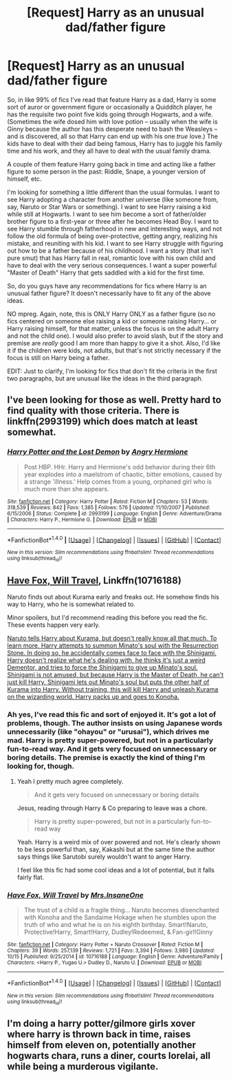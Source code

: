 #+TITLE: [Request] Harry as an unusual dad/father figure

* [Request] Harry as an unusual dad/father figure
:PROPERTIES:
:Author: NouvelleVoix
:Score: 21
:DateUnix: 1509604677.0
:DateShort: 2017-Nov-02
:FlairText: Request
:END:
So, in like 99% of fics I've read that feature Harry as a dad, Harry is some sort of auror or government figure or occasionally a Quidditch player, he has the requisite two point five kids going through Hogwarts, and a wife. (Sometimes the wife dosed him with love potion -- usually when the wife is Ginny because the author has this desperate need to bash the Weasleys -- and is discovered, all so that Harry can end up with his one /true/ love.) The kids have to deal with their dad being famous, Harry has to juggle his family time and his work, and they all have to deal with the usual family drama.

A couple of them feature Harry going back in time and acting like a father figure to some person in the past: Riddle, Snape, a younger version of himself, etc.

I'm looking for something a little different than the usual formulas. I want to see Harry adopting a character from another universe (like someone from, say, Naruto or Star Wars or something). I want to see Harry raising a kid while still at Hogwarts. I want to see him become a sort of father/older brother figure to a first-year or three after he becomes Head Boy. I want to see Harry stumble through fatherhood in new and interesting ways, and not follow the old formula of being over-protective, getting angry, realizing his mistake, and reuniting with his kid. I want to see Harry struggle with figuring out how to be a father because of his childhood. I want a story (that isn't pure smut) that has Harry fall in real, romantic love with his own child and have to deal with the very serious consequences. I want a super powerful "Master of Death" Harry that gets saddled with a kid for the first time.

So, do you guys have any recommendations for fics where Harry is an unusual father figure? It doesn't necessarily have to fit any of the above ideas.

NO mpreg. Again, note, this is ONLY Harry ONLY as a father figure (so no fics centered on someone else raising a kid or someone raising Harry... or Harry raising himself, for that matter, unless the focus is on the adult Harry and not the child one). I would also prefer to avoid slash, but if the story and premise are /really/ good I am more than happy to give it a shot. Also, I'd like it if the children were kids, not adults, but that's not strictly necessary if the focus is still on Harry being a father.

EDIT: Just to clarify, I'm looking for fics that don't fit the criteria in the first two paragraphs, but are unusual like the ideas in the third paragraph.


** I've been looking for those as well. Pretty hard to find quality with those criteria. There is linkffn(2993199) which does match at least somewhat.
:PROPERTIES:
:Author: AugustinCauchy
:Score: 4
:DateUnix: 1509622271.0
:DateShort: 2017-Nov-02
:END:

*** [[http://www.fanfiction.net/s/2993199/1/][*/Harry Potter and the Lost Demon/*]] by [[https://www.fanfiction.net/u/1025347/Angry-Hermione][/Angry Hermione/]]

#+begin_quote
  Post HBP. HHr. Harry and Hermione's odd behavior during their 6th year explodes into a maelstrom of chaotic, bitter emotions, caused by a strange 'illness.' Help comes from a young, orphaned girl who is much more than she appears.
#+end_quote

^{/Site/: [[http://www.fanfiction.net/][fanfiction.net]] *|* /Category/: Harry Potter *|* /Rated/: Fiction M *|* /Chapters/: 53 *|* /Words/: 318,539 *|* /Reviews/: 842 *|* /Favs/: 1,385 *|* /Follows/: 576 *|* /Updated/: 11/10/2007 *|* /Published/: 6/15/2006 *|* /Status/: Complete *|* /id/: 2993199 *|* /Language/: English *|* /Genre/: Adventure/Drama *|* /Characters/: Harry P., Hermione G. *|* /Download/: [[http://www.ff2ebook.com/old/ffn-bot/index.php?id=2993199&source=ff&filetype=epub][EPUB]] or [[http://www.ff2ebook.com/old/ffn-bot/index.php?id=2993199&source=ff&filetype=mobi][MOBI]]}

--------------

*FanfictionBot*^{1.4.0} *|* [[[https://github.com/tusing/reddit-ffn-bot/wiki/Usage][Usage]]] | [[[https://github.com/tusing/reddit-ffn-bot/wiki/Changelog][Changelog]]] | [[[https://github.com/tusing/reddit-ffn-bot/issues/][Issues]]] | [[[https://github.com/tusing/reddit-ffn-bot/][GitHub]]] | [[[https://www.reddit.com/message/compose?to=tusing][Contact]]]

^{/New in this version: Slim recommendations using/ ffnbot!slim! /Thread recommendations using/ linksub(thread_id)!}
:PROPERTIES:
:Author: FanfictionBot
:Score: 1
:DateUnix: 1509622280.0
:DateShort: 2017-Nov-02
:END:


** [[https://www.fanfiction.net/s/10716188/1/Have-Fox-Will-Travel][Have Fox, Will Travel]], Linkffn(10716188)

Naruto finds out about Kurama early and freaks out. He somehow finds his way to Harry, who he is somewhat related to.

Minor spoilers, but I'd recommend reading this before you read the fic. These events happen very early.

[[/spoiler][Naruto tells Harry about Kurama, but doesn't really know all that much. To learn more, Harry attempts to summon Minato's soul with the Resurrection Stone. In doing so, he accidentally comes face to face with the Shinigami. Harry doesn't realize what he's dealing with, he thinks it's just a weird Dementor, and tries to force the Shinigami to give up Minato's soul. Shinigami is not amused, but because Harry is the Master of Death, he can't just kill Harry. Shinigami lets out Minato's soul but puts the other half of Kurama into Harry. Without training, this will kill Harry and unleash Kurama on the wizarding world. Harry packs up and goes to Konoha.]]
:PROPERTIES:
:Author: TheVoteMote
:Score: 3
:DateUnix: 1509624800.0
:DateShort: 2017-Nov-02
:END:

*** Ah yes, I've read this fic and sort of enjoyed it. It's got a lot of problems, though. The author insists on using Japanese words unnecessarily (like "ohayou" or "urusai"), which drives me mad. Harry is pretty super-powered, but not in a particularly fun-to-read way. And it gets very focused on unnecessary or boring details. The premise is exactly the kind of thing I'm looking for, though.
:PROPERTIES:
:Author: NouvelleVoix
:Score: 2
:DateUnix: 1509662237.0
:DateShort: 2017-Nov-03
:END:

**** Yeah I pretty much agree completely.

#+begin_quote
  And it gets very focused on unnecessary or boring details
#+end_quote

Jesus, reading through Harry & Co preparing to leave was a chore.

#+begin_quote
  Harry is pretty super-powered, but not in a particularly fun-to-read way
#+end_quote

Yeah. Harry is a weird mix of over powered and not. He's clearly shown to be less powerful than, say, Kakashi but at the same time the author says things like Sarutobi surely wouldn't want to anger Harry.

I feel like this fic had some cool ideas and a lot of potential, but it falls fairly flat.
:PROPERTIES:
:Author: TheVoteMote
:Score: 2
:DateUnix: 1509663628.0
:DateShort: 2017-Nov-03
:END:


*** [[http://www.fanfiction.net/s/10716188/1/][*/Have Fox, Will Travel/*]] by [[https://www.fanfiction.net/u/714473/Mrs-InsaneOne][/Mrs.InsaneOne/]]

#+begin_quote
  The trust of a child is a fragile thing... Naruto becomes disenchanted with Konoha and the Sandaime Hokage when he stumbles upon the truth of who and what he is on his eighth birthday. Smart!Naruto, Protective!Harry, Smart!Harry, Dudley!Redeemed, & Fan-girl!Ginny
#+end_quote

^{/Site/: [[http://www.fanfiction.net/][fanfiction.net]] *|* /Category/: Harry Potter + Naruto Crossover *|* /Rated/: Fiction M *|* /Chapters/: 39 *|* /Words/: 257,139 *|* /Reviews/: 1,721 *|* /Favs/: 3,394 *|* /Follows/: 3,980 *|* /Updated/: 10/15 *|* /Published/: 9/25/2014 *|* /id/: 10716188 *|* /Language/: English *|* /Genre/: Adventure/Family *|* /Characters/: <Harry P., Yugao U.> Dudley D., Naruto U. *|* /Download/: [[http://www.ff2ebook.com/old/ffn-bot/index.php?id=10716188&source=ff&filetype=epub][EPUB]] or [[http://www.ff2ebook.com/old/ffn-bot/index.php?id=10716188&source=ff&filetype=mobi][MOBI]]}

--------------

*FanfictionBot*^{1.4.0} *|* [[[https://github.com/tusing/reddit-ffn-bot/wiki/Usage][Usage]]] | [[[https://github.com/tusing/reddit-ffn-bot/wiki/Changelog][Changelog]]] | [[[https://github.com/tusing/reddit-ffn-bot/issues/][Issues]]] | [[[https://github.com/tusing/reddit-ffn-bot/][GitHub]]] | [[[https://www.reddit.com/message/compose?to=tusing][Contact]]]

^{/New in this version: Slim recommendations using/ ffnbot!slim! /Thread recommendations using/ linksub(thread_id)!}
:PROPERTIES:
:Author: FanfictionBot
:Score: 0
:DateUnix: 1509624812.0
:DateShort: 2017-Nov-02
:END:


** I'm doing a harry potter/gilmore girls xover where harry is thrown back in time, raises himself from eleven on, potentially another hogwarts chara, runs a diner, courts lorelai, all while being a murderous vigilante.
:PROPERTIES:
:Author: viol8er
:Score: 1
:DateUnix: 1509672828.0
:DateShort: 2017-Nov-03
:END:
